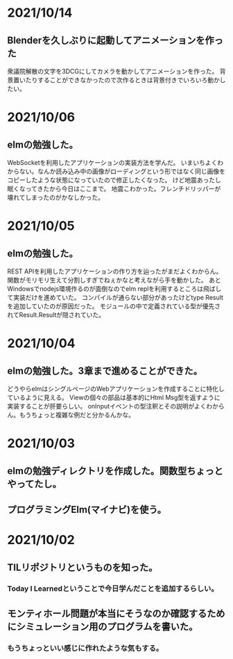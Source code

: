 * 2021/10/14
** Blenderを久しぶりに起動してアニメーションを作った
衆議院解散の文字を3DCGにしてカメラを動かしてアニメーションを作った。
背景置いたりすることができなかったので次作るときは背景付きでいろいろ動かしたい。
* 2021/10/06
** elmの勉強した。
WebSocketを利用したアプリケーションの実装方法を学んだ。
いまいちよくわからない。なんか読み込み中の画像がローディングという形ではなく同じ画像をコピーしたような状態になっていたので修正したくなった。
けど地震あったし眠くなってきたから今日はここまで。
地震こわかった。フレンチドリッパーが壊れてしまったのがかなしかった。
* 2021/10/05
** elmの勉強した。
REST APIを利用したアプリケーションの作り方を辿ったがまだよくわからん。
関数がモリモリ生えて分割しすぎでねぇかなと考えながら手を動かした。
あとWindowsでnodejs環境作るのが面倒なのでelm replを利用するところは飛ばして実装だけを進めていた。
コンパイルが通らない部分があったけどtype Resultを追加していたのが原因だった。
モジュールの中で定義されている型が優先されてResult.Resultが隠されていた。
* 2021/10/04
** elmの勉強した。3章まで進めることができた。
どうやらelmはシングルページのWebアプリケーションを作成することに特化しているように見える。
Viewの個々の部品は基本的にHtml Msg型を返すように実装することが肝要らしい。
onInputイベントの型注釈とその説明がよくわからん。もうちょっと複雑な例だと分かるんかな。
* 2021/10/03
** elmの勉強ディレクトリを作成した。関数型ちょっとやってたし。
** プログラミングElm(マイナビ)を使う。
* 2021/10/02
** TILリポジトリというものを知った。
*** Today I Learnedということで今日学んだことを追加するらしい。
** モンティホール問題が本当にそうなのか確認するためにシミュレーション用のプログラムを書いた。
*** もうちょっといい感じに作れたような気もする。